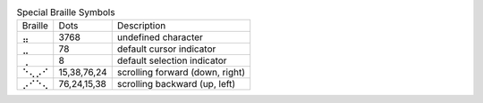 .. table:: Special Braille Symbols

  =======  ===========  ===============================
  Braille  Dots         Description
  -------  -----------  -------------------------------
  ⣤        3768         undefined character
  ⣀        78           default cursor indicator
  ⢀        8            default selection indicator
  ⠑⢄⡠⠊     15,38,76,24  scrolling forward (down, right)
  ⡠⠊⠑⢄     76,24,15,38  scrolling backward (up, left)
  =======  ===========  ===============================
